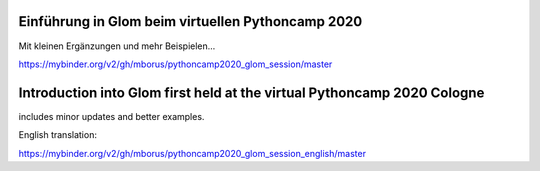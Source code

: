 Einführung in Glom beim virtuellen Pythoncamp 2020
---------------------------------------------------

Mit kleinen Ergänzungen und mehr Beispielen...

.. image:: https://mybinder.org/badge_logo.svg
 :target: https://mybinder.org/v2/gh/mborus/pythoncamp2020_glom_session/master

https://mybinder.org/v2/gh/mborus/pythoncamp2020_glom_session/master




Introduction into Glom first held at the virtual Pythoncamp 2020 Cologne
-------------------------------------------------------------------------
includes minor updates and better examples.


English translation:

https://mybinder.org/v2/gh/mborus/pythoncamp2020_glom_session_english/master






